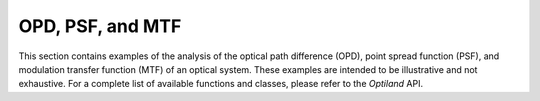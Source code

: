.. _gallery_opd_psf_mtf:

OPD, PSF, and MTF
=================

This section contains examples of the analysis of the optical path difference (OPD), point spread function (PSF), and modulation transfer function (MTF) of an optical system. These examples are intended to be illustrative and not exhaustive. For a complete list of available functions and classes, please refer to the `Optiland` API.

.. nbgallery::
    wavefront/opd_fan
    wavefront/opd_map
    wavefront/fft_psf_2d
    wavefront/fft_psf_3d
    wavefront/huygens_psf_2d
    wavefront/huygens_psf_3d
    wavefront/mtf_geometric
    wavefront/mtf_fft
    wavefront/sampled_mtf
    wavefront/zernike_decomposition
